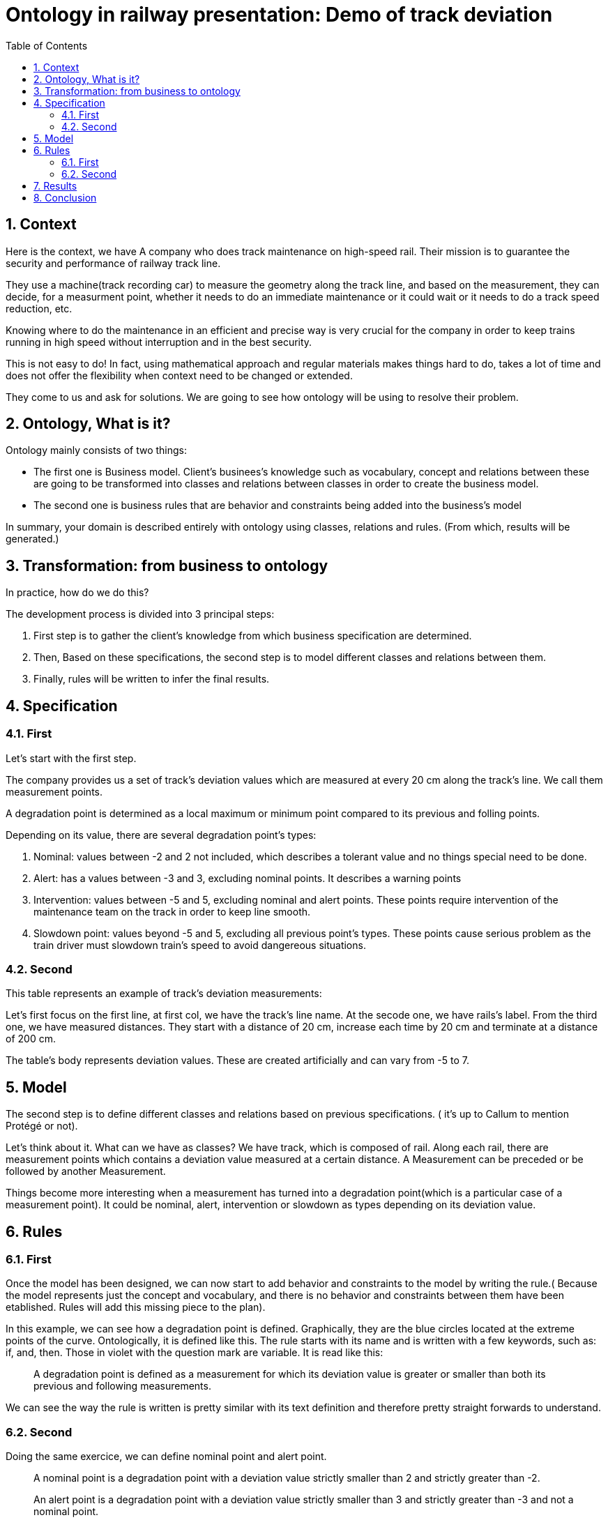 = Ontology in railway presentation: Demo of track deviation
:toc: left
:toclevels: 4
:sectnums:

== Context

Here is the context, we have A company who does track maintenance on high-speed rail. Their mission is to guarantee the security and performance of railway track line.

They use a machine(track recording car) to measure the geometry along the track line, and based on the measurement, they can decide, for a measurment point, whether it needs to do an immediate maintenance or it could wait or it needs to do a track speed reduction, etc.

Knowing where to do the maintenance in an efficient and precise way is very crucial for the company in order to keep trains running in high speed without interruption and in the best security.

This is not easy to do! In fact, using mathematical approach and regular materials makes things hard to do, takes a lot of time and does not offer the flexibility when context need to be changed or extended.

They come to us and ask for solutions. We are going to see how ontology will be using to resolve their problem.

== Ontology, What is it?
Ontology mainly consists of two things:

* The first one is Business model. Client's businees's knowledge such as vocabulary, concept and relations between these are going to be transformed into classes and relations between classes in order to create the business model.
* The second one is business rules that are behavior and constraints being added into the business's model

In summary, your domain is described entirely with ontology using classes, relations and rules. (From which, results will be generated.)

== Transformation: from business to ontology

In practice, how do we do this?

The development process is divided into 3 principal steps:

  . First step is to gather the client's knowledge from which business specification are determined.
  . Then, Based on these specifications, the second step is to model different classes and relations between them.
  . Finally, rules will be written to infer the final results.

== Specification
=== First
Let's start with the first step.

The company provides us a set of track's deviation values which are measured at every 20 cm along the track's line. We call them measurement points.

A degradation point is determined as a local maximum or minimum point compared to its previous and folling points.

Depending on its value, there are several degradation point's types:

. Nominal: values between -2 and 2 not included, which describes a tolerant value and no things special need to be done.
. Alert: has a values between -3 and 3, excluding nominal points. It describes a warning points
. Intervention: values between -5 and 5, excluding nominal and alert points. These points require intervention of the maintenance team on the track in order to keep line smooth.
. Slowdown point: values beyond -5 and 5, excluding all previous point's types. These points cause serious problem as the train driver must slowdown train's speed to avoid dangereous situations.

=== Second

This table represents an example of track's deviation measurements:

Let's first focus on the first line, at first col, we have the track's line name. At the secode one, we have rails's label. From the third one, we have  measured distances. They start with a distance of 20 cm, increase each time by 20 cm and terminate at a distance of 200 cm.

The table's body represents deviation values. These are created artificially and can vary from -5 to 7.

== Model

The second step is to define different classes and relations based on previous specifications. ( it's up to Callum to mention Protégé or not).

Let's think about it. What can we have as classes? We have track, which is composed of rail. Along each rail, there are measurement points which contains a deviation value measured at a certain distance. A Measurement can be preceded or be followed by another Measurement.

Things become more interesting when a measurement has turned into a degradation point(which is a particular case of a measurement point). It could be nominal, alert, intervention or slowdown as types depending on its deviation value.

== Rules

=== First

Once the model has been designed, we can now start to add behavior and constraints to the model by writing the rule.( Because the model represents just the concept and vocabulary, and there is no behavior and constraints between them have been etablished. Rules will add this missing piece to the plan).

In this example, we can see how a degradation point is defined. Graphically, they are the blue circles located at the extreme points of the curve. Ontologically, it is defined like this.
The rule starts with its name and is written with a few keywords, such as: if, and, then. Those in violet with the question mark are variable. It is read like this:
[quote]
_____
A degradation point is defined as a measurement for which its deviation value is greater or smaller than both its previous and following measurements.
_____

We can see the way the rule is written is pretty similar with its text definition and therefore pretty straight forwards to understand.

=== Second

Doing the same exercice, we can define nominal point and alert point.

[quote]
____
A nominal point is a degradation point with a deviation value strictly smaller than 2 and strictly greater than -2.
____

[quote]
____
An alert point is a degradation point with a deviation value strictly smaller than 3 and strictly greater than -3 and not a nominal point.
____

In these rules, we see that we can define the value's type with `xsd:float`.

== Results

As explained previously, once business model and business rules have been defined. The results is obtained in a quite straight forwards way. That means Degradation points have been determined. They are also defined following each type. Here is it, represented graphically for each rail.

The colored lines in green, orange, and violet represent respectively alert, intervention and slowdown points.

Each graph can be very different from one to each other. To illustrate it, we have 2 graphs here. We can see that while graph 1 has 2 slowdowns, 1 intervention and 1 alert points; graph 2 has 2 interventions, 1 alert, 1 slowdown.

== Conclusion

We see until now, ontology can solve a problem in question. But why it is a better alternative compare to other solutions?

To find out, Let's take a look at our workforce for this problem.

* We make use in total 8 classes for the business model.
* We have written 5 rules for the business rules. Which makes in total 50 lines.
* It takes us from 3 to 4 days to accomplish the task, knowing that we have 0 knowledge at the beginning.

Another thing to remark is that by using business rules rather than other approach such as mathematical one, we can easily adapt to a new context which makes thing very flexible. For example: we can easily add a new rule to define a new degradation's type: `If a point is normal point and its corresponding point in the other rail of the same track is an alert point, then it is a AttentionPoint`. Conclusion: Ontology is flexible, fast and easy.